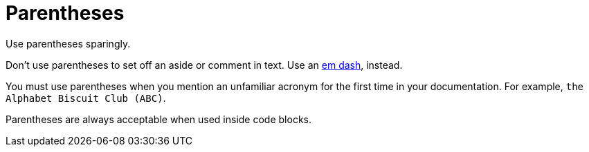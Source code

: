 = Parentheses 

Use parentheses sparingly. 

Don't use parentheses to set off an aside or comment in text. Use an xref:dashes.adoc[em dash], instead. 

You must use parentheses when you mention an unfamiliar acronym for the first time in your documentation. For example, `the Alphabet Biscuit Club (ABC)`.

Parentheses are always acceptable when used inside code blocks. 